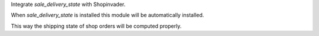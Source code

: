 Integrate `sale_delivery_state` with Shopinvader.

When `sale_delivery_state` is installed this module will be automatically installed.

This way the shipping state of shop orders will be computed properly.

